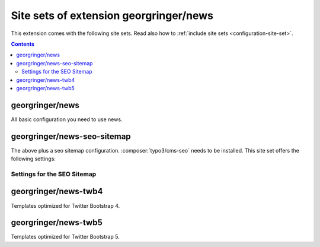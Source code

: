 .. _site-sets:

=======================================
Site sets of extension georgringer/news
=======================================

..  versionadded:: news 12-13

This extension comes with the following site sets. Read also how to
:ref:`include site sets <configuration-site-set>`.

..  contents::

..  _site-set-georgringer-news:

georgringer/news
================

All basic configuration you need to use news.

..  _site-set-georgringer-news-seo-sitemap:

georgringer/news-seo-sitemap
============================

The above plus a seo sitemap configuration. :composer:`typo3/cms-seo` needs
to be installed. This site set offers the following settings:

..  _site-set-georgringer-news-seo-sitemap-settings:

Settings for the SEO Sitemap
----------------------------

..  typo3:site-set-settings:: PROJECT:/Configuration/Sets/SeoSitemap/settings.definitions.yaml
    :name: seo-sitemap-settings
    :type:
    :Label: Settings of the site set `georgringer/news-seo-sitemap`

..  _site-set-georgringer-news-twb4:

georgringer/news-twb4
=====================

Templates optimized for Twitter Bootstrap 4.

..  _site-set-georgringer-news-twb5:

georgringer/news-twb5
=====================

Templates optimized for Twitter Bootstrap 5.
